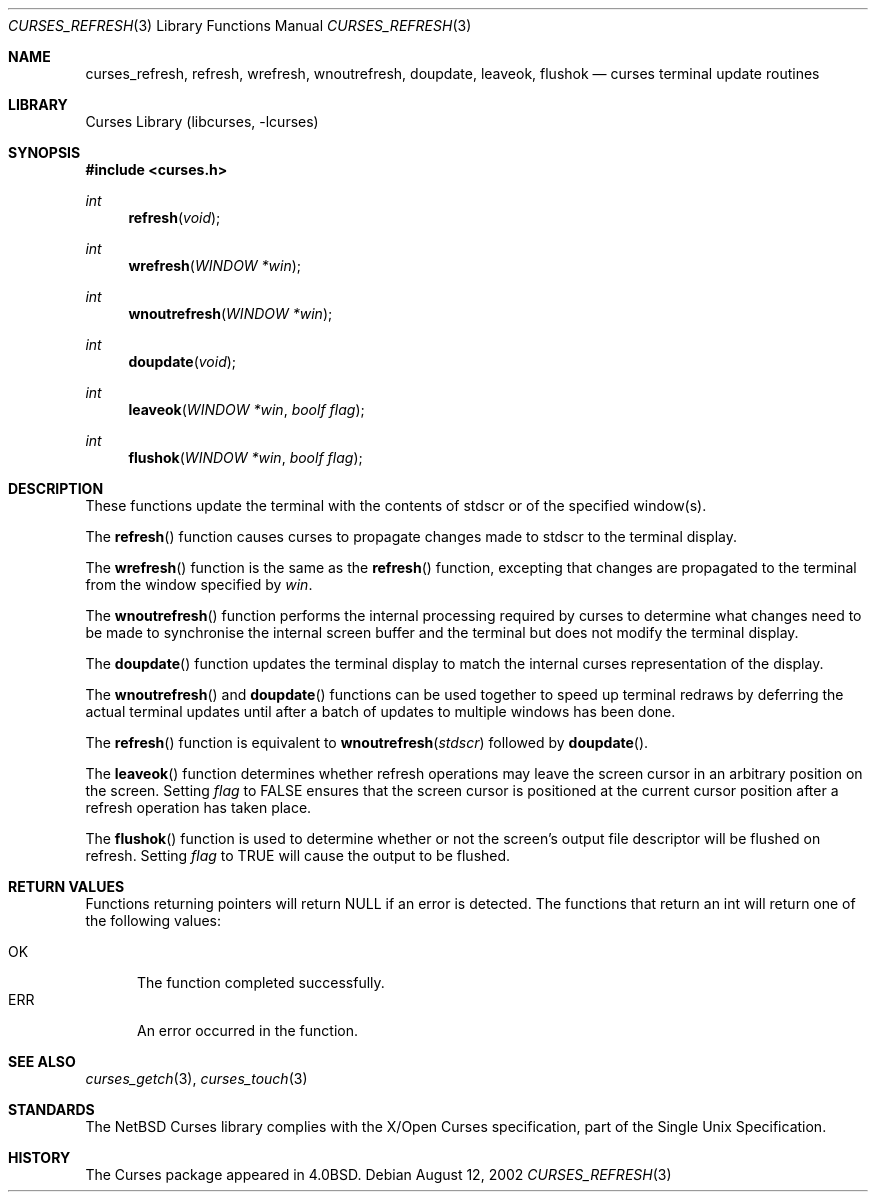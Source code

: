 .\"	$NetBSD: curses_refresh.3,v 1.1 2002/10/21 13:55:19 blymn Exp $
.\"
.\" Copyright (c) 2002
.\"	Brett Lymn (blymn@netbsd.org, brett_lymn@yahoo.com.au)
.\"
.\" This code is donated to the NetBSD Foundation by the Author.
.\"
.\" Redistribution and use in source and binary forms, with or without
.\" modification, are permitted provided that the following conditions
.\" are met:
.\" 1. Redistributions of source code must retain the above copyright
.\"    notice, this list of conditions and the following disclaimer.
.\" 2. Redistributions in binary form must reproduce the above copyright
.\"    notice, this list of conditions and the following disclaimer in the
.\"    documentation and/or other materials provided with the distribution.
.\" 3. The name of the Author may not be used to endorse or promote
.\"    products derived from this software without specific prior written
.\"    permission.
.\"
.\" THIS SOFTWARE IS PROVIDED BY THE AUTHOR ``AS IS'' AND
.\" ANY EXPRESS OR IMPLIED WARRANTIES, INCLUDING, BUT NOT LIMITED TO, THE
.\" IMPLIED WARRANTIES OF MERCHANTABILITY AND FITNESS FOR A PARTICULAR PURPOSE
.\" ARE DISCLAIMED.  IN NO EVENT SHALL THE AUTHOR BE LIABLE
.\" FOR ANY DIRECT, INDIRECT, INCIDENTAL, SPECIAL, EXEMPLARY, OR CONSEQUENTIAL
.\" DAMAGES (INCLUDING, BUT NOT LIMITED TO, PROCUREMENT OF SUBSTITUTE GOODS
.\" OR SERVICES; LOSS OF USE, DATA, OR PROFITS; OR BUSINESS INTERRUPTION)
.\" HOWEVER CAUSED AND ON ANY THEORY OF LIABILITY, WHETHER IN CONTRACT, STRICT
.\" LIABILITY, OR TORT (INCLUDING NEGLIGENCE OR OTHERWISE) ARISING IN ANY WAY
.\" OUT OF THE USE OF THIS SOFTWARE, EVEN IF ADVISED OF THE POSSIBILITY OF
.\" SUCH DAMAGE.
.\"
.\"
.Dd August 12, 2002
.Dt CURSES_REFRESH 3
.Os
.Sh NAME
.Nm curses_refresh ,
.Nm refresh ,
.Nm wrefresh ,
.Nm wnoutrefresh ,
.Nm doupdate ,
.Nm leaveok ,
.Nm flushok
.Nd curses terminal update routines
.Sh LIBRARY
.Lb libcurses
.Sh SYNOPSIS
.Fd #include \*[Lt]curses.h\*[Gt]
.Ft int
.Fn refresh "void"
.Ft int
.Fn wrefresh "WINDOW *win"
.Ft int
.Fn wnoutrefresh "WINDOW *win"
.Ft int
.Fn doupdate "void"
.Ft int
.Fn leaveok "WINDOW *win" "boolf flag"
.Ft int
.Fn flushok "WINDOW *win" "boolf flag"
.Sh DESCRIPTION
These functions update the terminal with the contents of
.Dv stdscr
or of the specified window(s).
.Pp
The
.Fn refresh
function causes curses to propagate changes made to
.Dv stdscr
to the terminal display.
.Pp
The
.Fn wrefresh
function is the same as the
.Fn refresh
function, excepting that changes are propagated to the terminal from the
window specified by
.Fa win .
.Pp
The
.Fn wnoutrefresh
function performs the internal processing required by curses to determine
what changes need to be made to synchronise the internal screen buffer
and the terminal but does not modify the terminal display.
.Pp
The
.Fn doupdate
function updates the terminal display to match the internal curses
representation of the display.
.Pp
The
.Fn wnoutrefresh
and
.Fn doupdate
functions can be used together to speed up terminal redraws by
deferring the actual terminal updates until after a batch of updates
to multiple windows has been done.
.Pp
The
.Fn refresh
function is equivalent to
.Fn wnoutrefresh stdscr
followed by
.Fn doupdate .
.Pp
The
.Fn leaveok
function determines whether refresh operations may leave the screen cursor
in an arbitrary position on the screen.
Setting
.Fa flag
to
.Dv FALSE
ensures that the screen cursor is positioned at the current cursor
position after a refresh operation has taken place.
.Pp
The
.Fn flushok
function is used to determine whether or not the screen's output file
descriptor will be flushed on refresh.
Setting
.Fa flag
to
.Dv TRUE
will cause the output to be flushed.
.Sh RETURN VALUES
Functions returning pointers will return
.Dv NULL
if an error is detected.
The functions that return an int will return one of the following
values:
.Pp
.Bl -tag -width ERR -compact
.It Er OK
The function completed successfully.
.It Er ERR
An error occurred in the function.
.El
.Sh SEE ALSO
.Xr curses_getch 3 ,
.Xr curses_touch 3
.Sh STANDARDS
The
.Nx
Curses library complies with the X/Open Curses specification, part of the
Single Unix Specification.
.Sh HISTORY
The Curses package appeared in
.Bx 4.0 .

